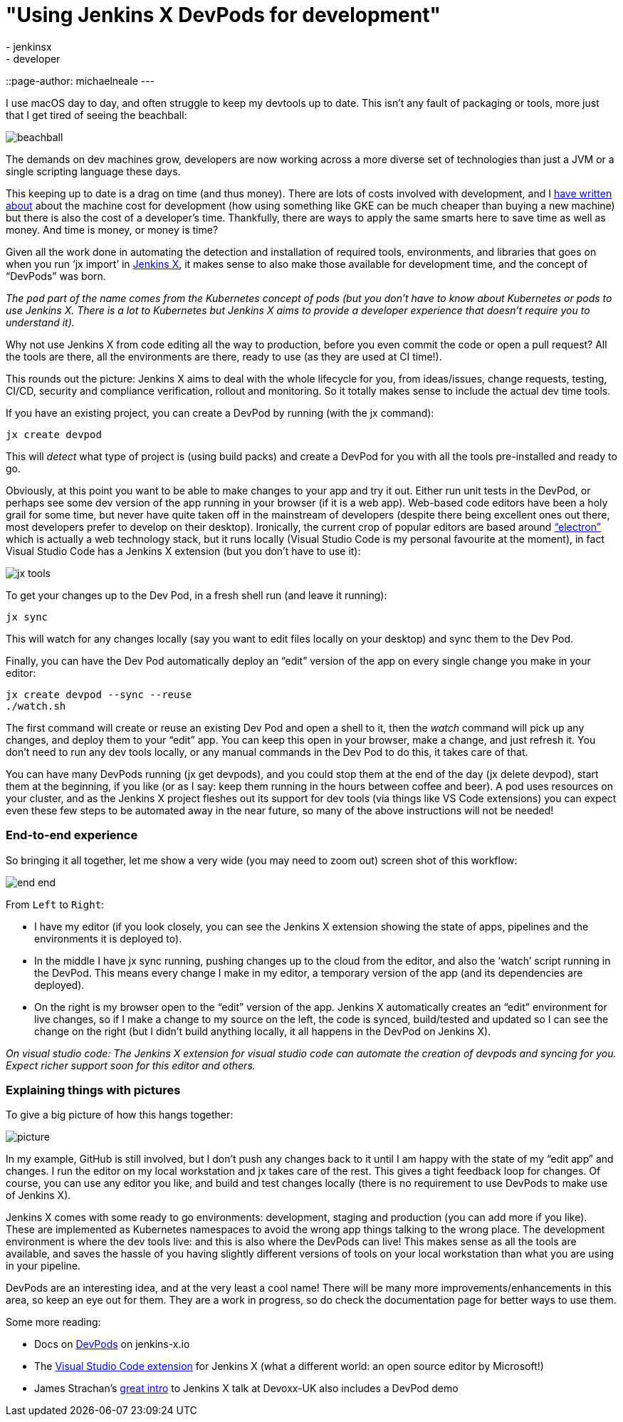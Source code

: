 = "Using Jenkins X DevPods for development"
:tags:
- jenkinsx
- developer
::page-author: michaelneale
---

I use macOS day to day, and often struggle to keep my devtools up to date.
This isn't any fault of packaging or tools, more just that I get tired of seeing the beachball:

image:/images/post-images/2018-06-21-devpods/beachball.png[title="beachball", role="center"]

The demands on dev machines grow, developers are now working across a more diverse
set of technologies than just a JVM or a single scripting language these days.

This keeping up to date is a drag on time (and thus money).
There are lots of costs involved with development, and I
link:https://www.cloudbees.com/blog/dont-install-kubernetes[have written about]
about the machine cost for development (how using something like GKE can be much
cheaper than buying a new machine) but there is also the cost of a developer’s time.
Thankfully, there are ways to apply the same smarts here to save time as well as money.
 And time is money, or money is time?


Given all the work done in automating the detection and installation of required
tools, environments, and libraries that goes on when you run ‘jx import’ in
link:https://jenkins-x.io/[Jenkins X],
it makes sense to also make those available for development time,
and the concept of “DevPods” was born.

_The `pod` part of the name comes from the Kubernetes concept of pods (but you don’t have to know about Kubernetes or pods to use Jenkins X. There is a lot to Kubernetes but Jenkins X aims to provide a developer experience that doesn’t require you to understand it)._

Why not use Jenkins X from code editing all the way to production,
before you even commit the code or open a pull request?
All the tools are there, all the environments are there, ready to use (as they are used at CI time!).

This rounds out the picture: Jenkins X aims to deal with the whole lifecycle for you,
from ideas/issues, change requests, testing, CI/CD, security and compliance verification,
rollout and monitoring. So it totally makes sense to include the actual dev time tools.

If you have an existing project, you can create a DevPod by running (with the jx command):

[source, bash]
----
jx create devpod
----


This will _detect_ what type of project is (using build packs) and create a DevPod
for you with all the tools pre-installed and ready to go.


Obviously, at this point you want to be able to make changes to your app and try it out.
Either run unit tests in the DevPod, or perhaps see some dev version of the app running in your browser (if it is a web app).
Web-based code editors have been a holy grail for some time, but never have quite taken off in the mainstream of developers (despite there being excellent ones out there, most developers prefer to develop on their desktop).
Ironically, the current crop of popular editors are based around
link:https://github.com/electron/electron[“electron”] which is actually a web technology stack,
but it runs locally (Visual Studio Code is my personal favourite at the moment),
in fact Visual Studio Code has a Jenkins X extension (but you don’t have to use it):


image:/images/post-images/2018-06-21-devpods/jx-tools.png[title="jx tools", role="center"]

To get your changes up to the Dev Pod, in a fresh shell run (and leave it running):

[source, bash]
----
jx sync
----

This will watch for any changes locally (say you want to edit files locally on your desktop)
and sync them to the Dev Pod.

Finally, you can have the Dev Pod automatically deploy an “edit” version of the
app on every single change you make in your editor:

[source, bash]
----
jx create devpod --sync --reuse
./watch.sh
----

The first command will create or reuse an existing Dev Pod and open a shell to it,
then the _watch_ command will pick up any changes, and deploy them to your “edit” app.
You can keep this open in your browser, make a change, and just refresh it.
You don’t need to run any dev tools locally, or any manual commands in the Dev Pod to do this, it takes care of that.

You can have many DevPods running (jx get devpods), and you could stop them at the end of the day (jx delete devpod), start them at the beginning, if you like (or as I say: keep them running in the hours between coffee and beer). A pod uses resources on your cluster, and as the Jenkins X project fleshes out its support for dev tools (via things like VS Code extensions) you can expect even these few steps to be automated away in the near future, so many of the above instructions will not be needed!


### End-to-end experience

So bringing it all together, let me show a very wide (you may need to zoom out) screen shot of this workflow:

image:/images/post-images/2018-06-21-devpods/end-end.png[title="end to end", role="center"]


From `Left` to `Right`:

* I have my editor (if you look closely, you can see the Jenkins X extension showing the state of apps,
  pipelines and the environments it is deployed to).
* In the middle I have jx sync running, pushing changes up to the cloud from the editor,
  and also the ‘watch’ script running in the DevPod. This means every change I make in my editor,
  a temporary version of the app (and its dependencies are deployed).
* On the right is my browser open to the “edit” version of the app.
  Jenkins X automatically creates an “edit” environment for live changes,
  so if I make a change to my source on the left, the code is synced,
  build/tested and updated so I can see the change on the right
  (but I didn’t build anything locally, it all happens in the DevPod on Jenkins X).

_On visual studio code: The Jenkins X extension for visual studio code can automate the creation of devpods and syncing for you. Expect richer support soon for this editor and others._


### Explaining things with pictures

To give a big picture of how this hangs together:

image:/images/post-images/2018-06-21-devpods/picture.png[title="big picture", role="center"]

In my example, GitHub is still involved, but I don’t push any changes back to it until I am happy with the state of my “edit app” and changes.
I run the editor on my local workstation and jx takes care of the rest.
This gives a tight feedback loop for changes. Of course, you can use any editor you like,
and build and test changes locally (there is no requirement to use DevPods to make use of Jenkins X).

Jenkins X comes with some ready to go environments: development, staging and production (you can add more if you like).
These are implemented as Kubernetes namespaces to avoid the wrong app things talking to the wrong place.
The development environment is where the dev tools live: and this is also where the DevPods can live!
This makes sense as all the tools are available, and saves the hassle of you having slightly different
versions of tools on your local workstation than what you are using in your pipeline.

DevPods are an interesting idea, and at the very least a cool name!
There will be many more improvements/enhancements in this area, so keep an eye out for them.
They are a work in progress, so do check the documentation page for better ways to use them.

Some more reading:

* Docs on link:https://jenkins-x.io/developing/devpods/[DevPods] on jenkins-x.io
* The link:https://github.com/jenkins-x/vscode-jx-tools[Visual Studio Code extension]
  for Jenkins X (what a different world: an open source editor by Microsoft!)
* James Strachan’s link:https://jenkins-x.io/demos/devoxx-uk-2018/[great intro]
  to Jenkins X talk at Devoxx-UK also   includes a DevPod demo

